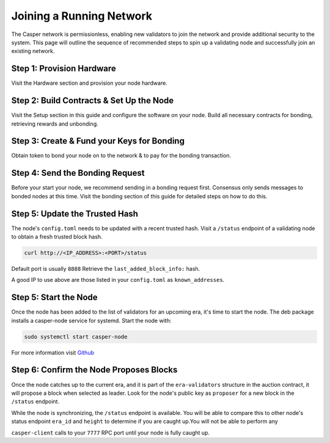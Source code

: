 
Joining a Running Network
=========================

The Casper network is permissionless, enabling new validators to join the network and provide additional security to the system. This page will outline 
the sequence of recommended steps to spin up a validating node and successfully join an existing network. 

Step 1: Provision Hardware
--------------------------

Visit the Hardware section and provision your node hardware.

Step 2: Build Contracts & Set Up the Node
-----------------------

Visit the Setup section in this guide and configure the software on your node.  Build all necessary contracts for bonding, retrieving rewards and unbonding.

Step 3: Create & Fund your Keys for Bonding
-------------------------------------------

Obtain token to bond your node on to the network & to pay for the bonding transaction.

Step 4: Send the Bonding Request
--------------------------------

Before your start your node, we recommend sending in a bonding request first. Consensus only sends messages to bonded nodes at this time.
Visit the bonding section of this guide for detailed steps on how to do this.

Step 5: Update the Trusted Hash
-------------------------------

The node's ``config.toml`` needs to be updated with a recent trusted hash. Visit a ``/status`` endpoint of a validating node to obtain a fresh trusted block hash.

.. code-block:: bash

   curl http://<IP_ADDRESS>:<PORT>/status

Default port is usually ``8888``  Retrieve the ``last_added_block_info:`` hash.

A good IP to use above are those listed in your ``config.toml`` as ``known_addresses``.

Step 5: Start the Node
----------------------

Once the node has been added to the list of validators for an upcoming era, it's time to start the node.  The deb package installs a casper-node service for
systemd. Start the node with:

.. code-block:: bash

   sudo systemctl start casper-node

For more information visit `Github <https://github.com/CasperLabs/casper-node/tree/master/resources/production>`_

Step 6: Confirm the Node Proposes Blocks
----------------------------------------

Once the node catches up to the current era, and it is part of the ``era-validators`` structure in the auction contract, it will propose a block when
selected as leader.  Look for the node's public key as ``proposer`` for a new block in the ``/status`` endpoint.

While the node is synchronizing, the ``/status`` endpoint is available. You will be able to compare this to
other node's status endpoint ``era_id`` and ``height`` to determine if you are caught up.You will not be able to perform any

``casper-client`` calls to your ``7777`` RPC port until your node is fully caught up.
